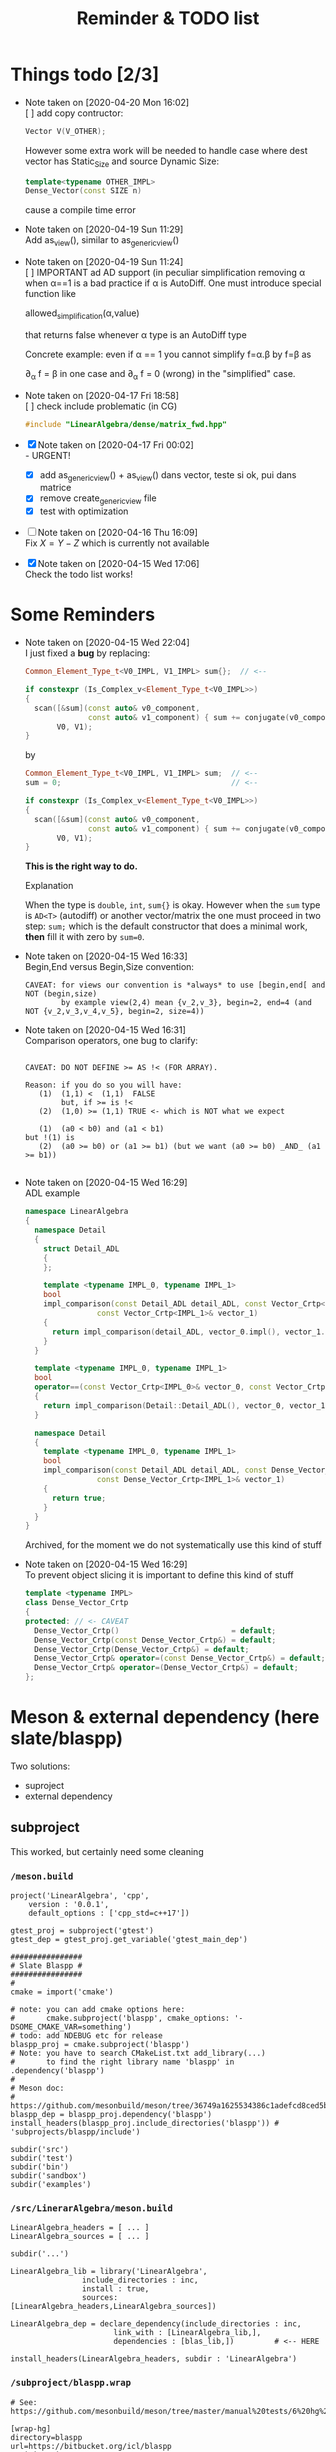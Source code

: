 #+TITLE: Reminder & TODO list

* Things todo [2/3]


  - Note taken on [2020-04-20 Mon 16:02] \\
    [ ] add copy contructor:
    #+BEGIN_SRC cpp
    Vector V(V_OTHER);
    #+END_SRC
    
    However some extra work will be needed to handle case where dest vector
    has Static_Size and source Dynamic Size:
    
    #+BEGIN_SRC cpp
    template<typename OTHER_IMPL>
    Dense_Vector(const SIZE n)
    #+END_SRC
    
    cause a compile time error
  - Note taken on [2020-04-19 Sun 11:29] \\
    Add as_view(), similar to as_generic_view()
  - Note taken on [2020-04-19 Sun 11:24] \\
    [ ] IMPORTANT ad AD support (in peculiar simplification removing α
    when α==1 is a bad practice if α is AutoDiff. One must introduce special function like
    
       allowed_simplification(α,value)
    
    that returns false whenever α type is an AutoDiff type
    
    Concrete example: even if α == 1 you cannot simplify f=α.β by f=β as
    
    \partial_α f = β in one case and \partial_α f = 0 (wrong) in the "simplified" case.
  - Note taken on [2020-04-17 Fri 18:58] \\
    [ ] check include problematic (in CG)
    #+BEGIN_SRC cpp :eval never
    #include "LinearAlgebra/dense/matrix_fwd.hpp"
    #+END_SRC
  - [X] Note taken on [2020-04-17 Fri 00:02] \\
    - URGENT!
      - [X] add as_generic_view() + as_view() dans vector, teste si ok, pui dans matrice
      - [X] remove create_generic_view file
      - [X] test with optimization
  - [ ] Note taken on [2020-04-16 Thu 16:09] \\
    Fix $X=Y-Z$ which is currently not available
  - [X] Note taken on [2020-04-15 Wed 17:06] \\
    Check the todo list works!

* Some Reminders

  - Note taken on [2020-04-15 Wed 22:04] \\
    I just fixed a *bug* by replacing:
    
    #+BEGIN_SRC cpp
    Common_Element_Type_t<V0_IMPL, V1_IMPL> sum{};  // <--
    
    if constexpr (Is_Complex_v<Element_Type_t<V0_IMPL>>)
    {
      scan([&sum](const auto& v0_component,
                  const auto& v1_component) { sum += conjugate(v0_component) * v1_component; },
           V0, V1);
    }
    #+END_SRC
    
    by
    
    #+BEGIN_SRC cpp
    Common_Element_Type_t<V0_IMPL, V1_IMPL> sum;  // <--
    sum = 0;                                      // <--
    
    if constexpr (Is_Complex_v<Element_Type_t<V0_IMPL>>)
    {
      scan([&sum](const auto& v0_component,
                  const auto& v1_component) { sum += conjugate(v0_component) * v1_component; },
           V0, V1);
    }
    #+END_SRC
    
    *This is the right way to do.*

    Explanation
    
    When the type is =double=, =int=, =sum{}= is okay. However when the =sum= type
    is =AD<T>= (autodiff) or another vector/matrix the one must proceed in
    two step: =sum;= which is the default constructor that does a minimal
    work, *then* fill it with zero by =sum=0=.

  - Note taken on [2020-04-15 Wed 16:33] \\
    Begin,End versus Begin,Size convention:
    
    #+BEGIN_EXAMPLE
         CAVEAT: for views our convention is *always* to use [begin,end[ and NOT (begin,size)
                 by example view(2,4) mean {v_2,v_3}, begin=2, end=4 (and NOT {v_2,v_3,v_4,v_5}, begin=2, size=4)) 
    #+END_EXAMPLE

  - Note taken on [2020-04-15 Wed 16:31] \\
    Comparison operators, one bug to clarify:
    
    #+BEGIN_EXAMPLE
    
    CAVEAT: DO NOT DEFINE >= AS !< (FOR ARRAY).                               
                                                                         
    Reason: if you do so you will have:                                          
       (1)  (1,1) <  (1,1)  FALSE                                             
            but, if >= is !<                                                  
       (2)  (1,0) >= (1,1) TRUE <- which is NOT what we expect                
                                                                              
       (1)  (a0 < b0) and (a1 < b1)                                           
    but !(1) is                                                               
       (2)  (a0 >= b0) or (a1 >= b1) (but we want (a0 >= b0) _AND_ (a1 >= b1))
                                                                              
    #+END_EXAMPLE

  - Note taken on [2020-04-15 Wed 16:29] \\
    ADL example
    
    #+BEGIN_SRC cpp :eval never
namespace LinearAlgebra
{
  namespace Detail
  {
    struct Detail_ADL
    {
    };
    
    template <typename IMPL_0, typename IMPL_1>
    bool
    impl_comparison(const Detail_ADL detail_ADL, const Vector_Crtp<IMPL_0>& vector_0,
    		    const Vector_Crtp<IMPL_1>& vector_1)
    {
      return impl_comparison(detail_ADL, vector_0.impl(), vector_1.impl());
    }
  }
    
  template <typename IMPL_0, typename IMPL_1>
  bool
  operator==(const Vector_Crtp<IMPL_0>& vector_0, const Vector_Crtp<IMPL_1>& vector_1)
  {
    return impl_comparison(Detail::Detail_ADL(), vector_0, vector_1);
  }
    
  namespace Detail
  {
    template <typename IMPL_0, typename IMPL_1>
    bool
    impl_comparison(const Detail_ADL detail_ADL, const Dense_Vector_Crtp<IMPL_0>& vector_0,
    		    const Dense_Vector_Crtp<IMPL_1>& vector_1)
    {
      return true;
    }
  }
}
    #+END_SRC
    
    Archived, for the moment we do not systematically use this kind of stuff

  - Note taken on [2020-04-15 Wed 16:29] \\
    To prevent object slicing it is important to define this kind of stuff
    
    #+BEGIN_SRC cpp :eval never
template <typename IMPL>
class Dense_Vector_Crtp
{
protected: // <- CAVEAT
  Dense_Vector_Crtp()                         = default;
  Dense_Vector_Crtp(const Dense_Vector_Crtp&) = default;
  Dense_Vector_Crtp(Dense_Vector_Crtp&) = default;
  Dense_Vector_Crtp& operator=(const Dense_Vector_Crtp&) = default;
  Dense_Vector_Crtp& operator=(Dense_Vector_Crtp&) = default;
};
    #+END_SRC

* Meson & external dependency (here slate/blaspp)

  Two solutions:
  - suproject
  - external dependency

** subproject 

   This worked, but certainly need some cleaning

*** =/meson.build=
    #+BEGIN_EXAMPLE
project('LinearAlgebra', 'cpp',
	version : '0.0.1',
	default_options : ['cpp_std=c++17'])

gtest_proj = subproject('gtest')
gtest_dep = gtest_proj.get_variable('gtest_main_dep')

################
# Slate Blaspp #
################
#
cmake = import('cmake')

# note: you can add cmake options here:
#       cmake.subproject('blaspp', cmake_options: '-DSOME_CMAKE_VAR=something')
# todo: add NDEBUG etc for release 
blaspp_proj = cmake.subproject('blaspp')
# Note: you have to search CMakeList.txt add_library(...)
#       to find the right library name 'blaspp' in .dependency('blaspp')
#
# Meson doc:
# https://github.com/mesonbuild/meson/tree/36749a1625534386c1adefcd8ced5b45144501d1/test%20cases/cmake
blaspp_dep = blaspp_proj.dependency('blaspp')
install_headers(blaspp_proj.include_directories('blaspp')) # 'subprojects/blaspp/include')

subdir('src')
subdir('test')
subdir('bin')
subdir('sandbox')
subdir('examples')
    #+END_EXAMPLE

*** =/src/LinerarAlgebra/meson.build=
    #+BEGIN_EXAMPLE
LinearAlgebra_headers = [ ... ]
LinearAlgebra_sources = [ ... ]

subdir('...')

LinearAlgebra_lib = library('LinearAlgebra',
			    include_directories : inc,
			    install : true,
			    sources: [LinearAlgebra_headers,LinearAlgebra_sources])

LinearAlgebra_dep = declare_dependency(include_directories : inc,
				       link_with : [LinearAlgebra_lib,],
				       dependencies : [blas_lib,])         # <-- HERE

install_headers(LinearAlgebra_headers, subdir : 'LinearAlgebra')
    #+END_EXAMPLE

*** =/subproject/blaspp.wrap=

    #+BEGIN_EXAMPLE
# See: https://github.com/mesonbuild/meson/tree/master/manual%20tests/6%20hg%20wrap

[wrap-hg]
directory=blaspp
url=https://bitbucket.org/icl/blaspp
revision=tip
    #+END_EXAMPLE

*** =/examples/meson.build=

    #+BEGIN_EXAMPLE
#include "blas.hh"

#include <iostream>

// The 3x2 matrix, column major
// { 1, 2 }
// { 3, 4 }
// { 5, 6 }
double M_32[6] = {1, 3, 5, 2, 4, 6};

int main()
{
  std::cout << "\n\n norm " << blas::nrm2(6,M_32,1);
}
    #+END_EXAMPLE

    #+BEGIN_EXAMPLE
executable('blaspp_example',
	   'blaspp_example.cpp',
	   dependencies : [LinearAlgebra_dep, blaspp_dep])
    #+END_EXAMPLE

** External dependency

   This worked, but certainly need some cleaning.

   This library depends on 
   - [[https://bitbucket.org/icl/blaspp/src/default/][slate/blaspp]] 
   - [[https://bitbucket.org/icl/lapackpp/src/default/][slate/lapackpp]]

   To install =lapackpp= (without the tests)
   #+BEGIN_SRC sh :eval never
hg clone https://bitbucket.org/icl/lapackpp
mkdir build
cd build/
cmake -DBUILD_LAPACKPP_TESTS=false ..
make
make install 
   #+END_SRC

   TODO: how to install optimized version. To check: one has to define:
   - for =blaspp= =-DBLAS_ERROR_NDEBUG= (used in =blas_util.hh=)
   - for =lapackpp= =-DLAPACK_ERROR_NDEBUG= (used in =lapack_util.hh=)

   The default install directory of =blaspp= and =lapackpp= is
   =/opt/slate/=. This is the directory used by the meson script.  You can
   always modify these paths in the root meson.build file (in
   =LinearAlgebra/meson.build=). By example:
   #+BEGIN_SRC meson :eval never
#
# blaspp
#
blaspp_lib = 'blaspp'
blaspp_lib_dir = '/opt/slate/lib'         # <- modify me
blaspp_header_dir = '/opt/slate/include'  # <- modify me
   #+END_SRC


*** =/meson.build/=

    #+BEGIN_EXAMPLE
project('LinearAlgebra', 'cpp',
	version : '0.0.1',
	default_options : ['cpp_std=c++17'])

gtest_proj = subproject('gtest')
gtest_dep = gtest_proj.get_variable('gtest_main_dep')

#
# blaspp
#
blaspp_lib = 'blaspp'
blaspp_lib_dir = '/opt/slate/lib'
blaspp_header_dir = '/opt/slate/include'

blaspp_dep = declare_dependency(link_args : ['-L' + blaspp_lib_dir, '-l' + blaspp_lib],
 				include_directories : include_directories(blaspp_header_dir))

subdir('src')
subdir('test')
subdir('bin')
subdir('sandbox')
subdir('examples')
    #+END_EXAMPLE

*** =/src/LinearAlgebra/meson.build=

    #+BEGIN_EXAMPLE
LinearAlgebra_headers = [...]
LinearAlgebra_sources = [...]

subdir(...)

LinearAlgebra_lib = library('LinearAlgebra',
			    include_directories : inc,
			    install : true,
			    sources: [LinearAlgebra_headers,LinearAlgebra_sources])

LinearAlgebra_dep = declare_dependency(include_directories : inc,
				       link_with : [LinearAlgebra_lib,],
				       dependencies : [blas_lib,blaspp_dep])  # <--- HERE

install_headers(LinearAlgebra_headers, subdir : 'LinearAlgebra')
    #+END_EXAMPLE

*** =/example/meson.build=

    #+BEGIN_EXAMPLE
executable('test_blaspp',
	   'test_blaspp.cpp',
	   build_rpath : '/opt/slate/lib',         # <-- CAVEAT
	   install_rpath : '/opt/slate/lib',       # <-- CAVEAT
	   dependencies : [LinearAlgebra_dep, blaspp_dep])
    #+END_EXAMPLE

*** =/subproject/=

    There is nothing related to blas (appart gtest)

